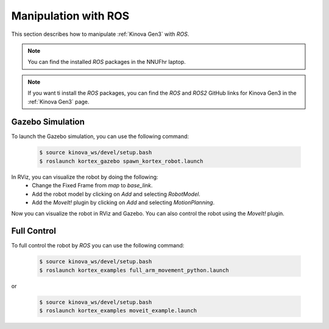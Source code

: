


==========================
Manipulation with ROS
==========================

This section describes how to manipulate :ref:`Kinova Gen3` with `ROS`.

.. note:: You can find the installed `ROS` packages in the NNUFhr laptop.

.. note:: If you want ti install the `ROS` packages, you can find the `ROS` and `ROS2` GitHub links for Kinova Gen3 in the :ref:`Kinova Gen3` page.


Gazebo Simulation
-----------------

To launch the Gazebo simulation, you can use the following command:

    .. code-block::

        $ source kinova_ws/devel/setup.bash
        $ roslaunch kortex_gazebo spawn_kortex_robot.launch

In RViz, you can visualize the robot by doing the following:
    - Change the Fixed Frame from `map` to `base_link`.
    - Add the robot model by clicking on `Add` and selecting `RobotModel`.
    - Add the `MoveIt!` plugin by clicking on `Add` and selecting `MotionPlanning`.

Now you can visualize the robot in RViz and Gazebo. You can also control the robot using the `MoveIt!` plugin.


.. _ros_example:

Full Control
------------

To full control the robot by `ROS` you can use the following command:

    .. code-block::

        $ source kinova_ws/devel/setup.bash
        $ roslaunch kortex_examples full_arm_movement_python.launch

or

    .. code-block::

        $ source kinova_ws/devel/setup.bash
        $ roslaunch kortex_examples moveit_example.launch

